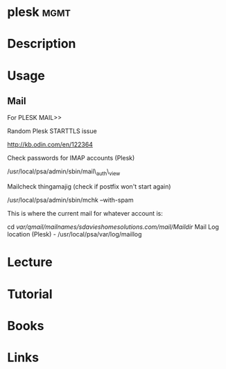 #+TAGS: mgmt


* plesk								       :mgmt:
* Description
* Usage
** Mail
For PLESK MAIL>>

Random Plesk STARTTLS issue

http://kb.odin.com/en/122364

Check passwords for IMAP accounts (Plesk)

/usr/local/psa/admin/sbin/mail\_auth\_view

Mailcheck thingamajig (check if postfix won't start again)

/usr/local/psa/admin/sbin/mchk --with-spam

This is where the current mail for whatever account is:

cd /var/qmail/mailnames/sdavieshomesolutions.com/mail/Maildir/
Mail Log location (Plesk) - /usr/local/psa/var/log/maillog
* Lecture
* Tutorial
* Books
* Links
